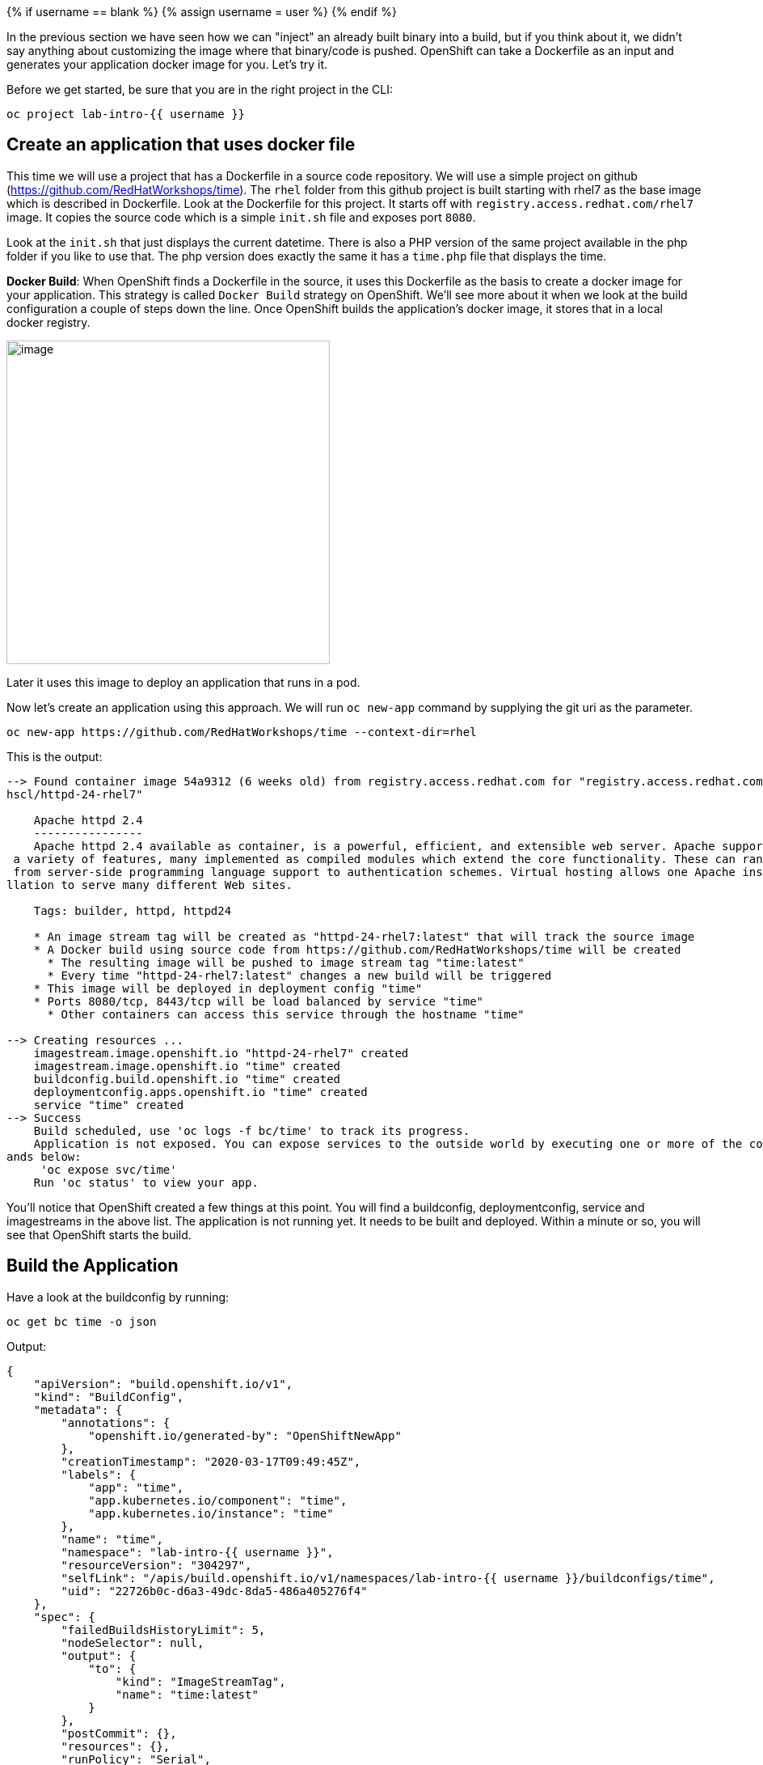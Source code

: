 
{% if username == blank %}
  {% assign username = user %}
{% endif %}

In the previous section we have seen how we can "inject" an already built binary into a build, but if you think about it, we didn't say anything about customizing the image where that binary/code is pushed. OpenShift can take a Dockerfile as an input and generates your application docker image for you. Let's try it.

Before we get started, be sure that you are in the right project in the CLI:

[source,bash,role="execute"]
----
oc project lab-intro-{{ username }}
----

## Create an application that uses docker file

This time we will use a project that has a Dockerfile in a source code repository. We will use a simple project on github
(https://github.com/RedHatWorkshops/time). The `rhel` folder from this github project is built starting with rhel7 as the base image which is
described in Dockerfile. Look at the Dockerfile for this project. It starts off with `registry.access.redhat.com/rhel7` image. It copies the
source code which is a simple `init.sh` file and exposes port `8080`.

Look at the `init.sh` that just displays the current datetime. There is also a PHP version of the same project available in the php folder if
you like to use that. The php version does exactly the same it has a `time.php` file that displays the time.

*Docker Build*: When OpenShift finds a Dockerfile in the source, it uses this Dockerfile as the basis to create a docker image for your application. This strategy is called `Docker Build` strategy on OpenShift. We’ll see more about it when we look at the build configuration a couple of steps down the line. Once OpenShift builds the application’s docker image, it stores that in a local docker registry.

image::../images/s2i-build.png[image,400]


Later it uses this image to deploy an application that runs in a pod.

Now let’s create an application using this approach. We will run `oc new-app` command by supplying the git uri as the parameter.


[source,bash,role="execute"]
----
oc new-app https://github.com/RedHatWorkshops/time --context-dir=rhel
----

This is the output:

----
--> Found container image 54a9312 (6 weeks old) from registry.access.redhat.com for "registry.access.redhat.com/r
hscl/httpd-24-rhel7"

    Apache httpd 2.4
    ----------------
    Apache httpd 2.4 available as container, is a powerful, efficient, and extensible web server. Apache supports
 a variety of features, many implemented as compiled modules which extend the core functionality. These can range
 from server-side programming language support to authentication schemes. Virtual hosting allows one Apache insta
llation to serve many different Web sites.

    Tags: builder, httpd, httpd24

    * An image stream tag will be created as "httpd-24-rhel7:latest" that will track the source image
    * A Docker build using source code from https://github.com/RedHatWorkshops/time will be created
      * The resulting image will be pushed to image stream tag "time:latest"
      * Every time "httpd-24-rhel7:latest" changes a new build will be triggered
    * This image will be deployed in deployment config "time"
    * Ports 8080/tcp, 8443/tcp will be load balanced by service "time"
      * Other containers can access this service through the hostname "time"

--> Creating resources ...
    imagestream.image.openshift.io "httpd-24-rhel7" created
    imagestream.image.openshift.io "time" created
    buildconfig.build.openshift.io "time" created
    deploymentconfig.apps.openshift.io "time" created
    service "time" created
--> Success
    Build scheduled, use 'oc logs -f bc/time' to track its progress.
    Application is not exposed. You can expose services to the outside world by executing one or more of the comm
ands below:
     'oc expose svc/time'
    Run 'oc status' to view your app.
----

You’ll notice that OpenShift created a few things at this point. You will find a buildconfig, deploymentconfig, service and imagestreams in the above list. The application is not running yet. It needs to be built and deployed. Within a minute or so, you will see that OpenShift starts the build.

## Build the Application

Have a look at the buildconfig by running:

[source,bash,role="execute"]
----
oc get bc time -o json
----

Output:

----
{
    "apiVersion": "build.openshift.io/v1",
    "kind": "BuildConfig",
    "metadata": {
        "annotations": {
            "openshift.io/generated-by": "OpenShiftNewApp"
        },
        "creationTimestamp": "2020-03-17T09:49:45Z",
        "labels": {
            "app": "time",
            "app.kubernetes.io/component": "time",
            "app.kubernetes.io/instance": "time"
        },
        "name": "time",
        "namespace": "lab-intro-{{ username }}",
        "resourceVersion": "304297",
        "selfLink": "/apis/build.openshift.io/v1/namespaces/lab-intro-{{ username }}/buildconfigs/time",
        "uid": "22726b0c-d6a3-49dc-8da5-486a405276f4"
    },
    "spec": {
        "failedBuildsHistoryLimit": 5,
        "nodeSelector": null,
        "output": {
            "to": {
                "kind": "ImageStreamTag",
                "name": "time:latest"
            }
        },
        "postCommit": {},
        "resources": {},
        "runPolicy": "Serial",
        "source": {
            "contextDir": "rhel",
            "git": {
                "uri": "https://github.com/RedHatWorkshops/time"
            },
            "type": "Git"
        },
        "strategy": {
            "dockerStrategy": {
                "from": {
                    "kind": "ImageStreamTag",
                    "name": "httpd-24-rhel7:latest"
                }
            },
            "type": "Docker"
        },
        "successfulBuildsHistoryLimit": 5,
        "triggers": [
            {
                "github": {
                    "secret": "X7ygU19P-ciEsuacb8g-"
                },
                "type": "GitHub"
            },
            {
                "generic": {
                    "secret": "LZSO-juolpmdDQAtu4DZ"
                },
                "type": "Generic"
            },
            {
                "type": "ConfigChange"
            },
            {
                "imageChange": {
                    "lastTriggeredImageID": "registry.access.redhat.com/rhscl/httpd-24-rhel7@sha256:32e50b54dccf8
47354e224d18ba58f39da053e351cf2377a9865206a43c5c62a"
                },
                "type": "ImageChange"
            }
        ]
    },
    "status": {
        "lastVersion": 1
    }
}
----

Note the name of the buildconfig in metadata is set to `time`, the git uri pointing to the value you gave while creating the application. Also note the Strategy.type set to `Docker`. This indicates that the build will use the instructions in this Dockerfile to do the docker build.

Build starts in a minute or so. You can view the list of builds using `oc get builds` command. You can also start the build using `oc start-build time` where ``time'' is the name we noticed in the buildconfig.

[source,bash,role="execute"]
----
oc get builds
----

Note the name of the build that is running i.e. time-1. We will use that name to look at the build logs. Run the command as shown below to look at the build logs. This will run for a few mins. At the end you will notice that the docker image is successfully created and it will start pushing this to OpenShift’s internal docker registry.

[source,bash,role="execute"]
----
oc logs build/time-1
----

Take a look to the logs:

----
Cloning "https://github.com/RedHatWorkshops/time" ...
        Commit: a89545e990a2041a43bd313296eee5f1ed9a44f0 (Update index.html)
        Author: Samuel Tauil <samueltauil@gmail.com>
        Date:   Tue Feb 19 19:26:49 2019 -0500
Replaced Dockerfile FROM image registry.access.redhat.com/rhscl/httpd-24-rhel7
Caching blobs under "/var/cache/blobs".

Pulling image registry.access.redhat.com/rhscl/httpd-24-rhel7@sha256:32e50b54dccf847354e224d18ba58f39da053e351cf2
377a9865206a43c5c62a ...
Getting image source signatures
Copying blob sha256:f1e56db67514d64aacc14367d514a44098bcafe117d4039444b90d1ea76c8fb4
Copying blob sha256:84e620d0abe585d05a7bed55144af0bc5efe083aed05eac1e88922034ddf1ed2
Copying blob sha256:bb13d92caffa705f32b8a7f9f661e07ddede310c6ccfa78fb53a49539740e29b
Copying blob sha256:455ea8ab06218495bbbcb14b750a0d644897b24f8c5dcf9e8698e27882583412
Copying config sha256:54a9312811c3e0d745a42a362d1931e4659c19a82ae384d0d71af8ff9a0a7bb8
Writing manifest to image destination
Storing signatures
STEP 1: FROM registry.access.redhat.com/rhscl/httpd-24-rhel7@sha256:32e50b54dccf847354e224d18ba58f39da053e351cf23
77a9865206a43c5c62a
STEP 2: ADD ./index.html /var/www/html
2a757d6f4a50a7c9ce52366c04393bc9a03f174e88936cbdb423e11ece839850
STEP 3: USER 1001
24469ca9b84c7342ae2e72dbc2aaeea16953b8b30af09d988918ba1d58d19af2
STEP 4: EXPOSE 8080
344e1423f77ea4c923a8a3c9386e7939fe9374706d30846726216c0feb9cd2f3
STEP 5: EXPOSE 8443
b06e5feead00abf1fdbe730bbf7d3340b15c885a377a85400c1c4d1f2113acd8
STEP 6: ENV "OPENSHIFT_BUILD_NAME"="time-1" "OPENSHIFT_BUILD_NAMESPACE"="lab-intro-{{ username }}" "OPENSHIFT_BUILD_SOURC
E"="https://github.com/RedHatWorkshops/time" "OPENSHIFT_BUILD_COMMIT"="a89545e990a2041a43bd313296eee5f1ed9a44f0"
0e891f001cfd7a8cdb68f69f429395ec6e7ab81c2eac2a1fea5cc11ee4cfcb0e
STEP 7: LABEL "io.openshift.build.commit.author"="Samuel Tauil \u003csamueltauil@gmail.com\u003e" "io.openshift.b
uild.commit.date"="Tue Feb 19 19:26:49 2019 -0500" "io.openshift.build.commit.id"="a89545e990a2041a43bd313296eee5
f1ed9a44f0" "io.openshift.build.commit.message"="Update index.html" "io.openshift.build.commit.ref"="master" "io.
openshift.build.name"="time-1" "io.openshift.build.namespace"="lab-intro-{{ username }}" "io.openshift.build.source-conte
xt-dir"="rhel" "io.openshift.build.source-location"="https://github.com/RedHatWorkshops/time"
STEP 8: COMMIT temp.builder.openshift.io/lab-intro-{{ username }}/time-1:c79b2f3d
2009734177d5bd7c4f4dca6f9d1bbb9422bfa4a507ce5c26baad1f37a84e0485
2009734177d5bd7c4f4dca6f9d1bbb9422bfa4a507ce5c26baad1f37a84e0485

Pushing image image-registry.openshift-image-registry.svc:5000/lab-intro-{{ username }}/time:latest ...
Getting image source signatures
Copying blob sha256:bb13d92caffa705f32b8a7f9f661e07ddede310c6ccfa78fb53a49539740e29b
Copying blob sha256:af186557a89c3b0b483075e5ceebf5c0838d69390f9ad32b686e607215df471b
Copying blob sha256:455ea8ab06218495bbbcb14b750a0d644897b24f8c5dcf9e8698e27882583412
Copying blob sha256:f1e56db67514d64aacc14367d514a44098bcafe117d4039444b90d1ea76c8fb4
Copying blob sha256:84e620d0abe585d05a7bed55144af0bc5efe083aed05eac1e88922034ddf1ed2
Copying config sha256:2009734177d5bd7c4f4dca6f9d1bbb9422bfa4a507ce5c26baad1f37a84e0485
Writing manifest to image destination
Storing signatures
Successfully pushed image-registry.openshift-image-registry.svc:5000/lab-intro-{{ username }}/time@sha256:c51fff708ad5b40
31da973efb891ccb9977f16ec0f0544421bb3e47766b82f0c
Push successful
----

In the above log note how the image is pushed to the local docker registry. The registry is running at `172.30.246.7` at port `5000`.

## Review the Deployment

Once the image is pushed to the docker registry, OpenShift will trigger a deploy process. Let us also quickly look at the deployment configuration by running the following command. Note dc represents deploymentconfig.

[source,bash,role="execute"]
----
oc get dc -o json
----

Output:

----
{
    "apiVersion": "v1",
    "items": [
        {
            "apiVersion": "apps.openshift.io/v1",
            "kind": "DeploymentConfig",
            "metadata": {
                "annotations": {
                    "openshift.io/generated-by": "OpenShiftNewApp"
                },
                "creationTimestamp": "2020-03-17T09:49:45Z",
                "generation": 2,
                "labels": {
                    "app": "time",
                    "app.kubernetes.io/component": "time",
                    "app.kubernetes.io/instance": "time"
                },
                "name": "time",
                "namespace": "lab-intro-{{ username }}",
                "resourceVersion": "304729",
                "selfLink": "/apis/apps.openshift.io/v1/namespaces/lab-intro-{{ username }}/deploymentconfigs/time",
                "uid": "1f70a580-df20-481e-bf82-67800116bb0c"
            },
            "spec": {
                "replicas": 1,
                "revisionHistoryLimit": 10,
                "selector": {
                    "deploymentconfig": "time"
                },
                "strategy": {
                    "activeDeadlineSeconds": 21600,
                    "resources": {},
                    "rollingParams": {
                        "intervalSeconds": 1,
                        "maxSurge": "25%",
                        "maxUnavailable": "25%",
                        "timeoutSeconds": 600,
                        "updatePeriodSeconds": 1
                    },
                    "type": "Rolling"
                },
                "template": {
                    "metadata": {
                        "annotations": {
                            "openshift.io/generated-by": "OpenShiftNewApp"
                        },
                        "creationTimestamp": null,
                        "labels": {
                            "deploymentconfig": "time"
                        }
                    },
                    "spec": {
                        "containers": [
                            {
                                "image": "image-registry.openshift-image-registry.svc:5000/lab-intro-{{ username }}/time@
sha256:c51fff708ad5b4031da973efb891ccb9977f16ec0f0544421bb3e47766b82f0c",
                                "imagePullPolicy": "Always",
                                "name": "time",
                                "ports": [
                                    {
                                        "containerPort": 8080,
                                        "protocol": "TCP"
                                    },
                                    {
                                        "containerPort": 8443,
                                        "protocol": "TCP"
                                    }
                                ],
                                "resources": {},
                                "terminationMessagePath": "/dev/termination-log",
                                "terminationMessagePolicy": "File"
                            }
                        ],
                        "dnsPolicy": "ClusterFirst",
                        "restartPolicy": "Always",
                        "schedulerName": "default-scheduler",
                        "securityContext": {},
                        "terminationGracePeriodSeconds": 30
                    }
                },
                "test": false,
                "triggers": [
                    {
                        "type": "ConfigChange"
                    },
                    {
                        "imageChangeParams": {
                            "automatic": true,
                            "containerNames": [
                                "time"
                            ],
                            "from": {
                                "kind": "ImageStreamTag",
                                "name": "time:latest",
                                "namespace": "lab-intro-{{ username }}"
                            },
                            "lastTriggeredImage": "image-registry.openshift-image-registry.svc:5000/lab-intro-use
r19/time@sha256:c51fff708ad5b4031da973efb891ccb9977f16ec0f0544421bb3e47766b82f0c"
                        },
                        "type": "ImageChange"
                    }
                ]
            },
            "status": {
                "availableReplicas": 1,
                "conditions": [
                    {
                        "lastTransitionTime": "2020-03-17T09:50:53Z",
                        "lastUpdateTime": "2020-03-17T09:50:53Z",
                        "message": "Deployment config has minimum availability.",
                        "status": "True",
                        "type": "Available"
                    },
                    {
                        "lastTransitionTime": "2020-03-17T09:50:54Z",
                        "lastUpdateTime": "2020-03-17T09:50:54Z",
                        "message": "replication controller \"time-1\" successfully rolled out",
                        "reason": "NewReplicationControllerAvailable",
                        "status": "True",
                        "type": "Progressing"
                    }
                ],
                "details": {
                    "causes": [
                        {
                            "type": "ConfigChange"
                        }
                    ],
                    "message": "config change"
                },
                "latestVersion": 1,
                "observedGeneration": 2,
                "readyReplicas": 1,
                "replicas": 1,
                "unavailableReplicas": 0,
                "updatedReplicas": 1
            }
        }
    ],
    "kind": "List",
    "metadata": {
        "resourceVersion": "",
        "selfLink": ""
    }
}
----

Note where the image is picked from. It shows that the deployment picks the image from the local registry (same ip address and port as in buildconfig) and the image tag is same as what we built earlier. This means the deployment step deploys the application image what was built earlier during the build step.

If you get the list of pods, you’ll notice that the application gets deployed quickly and starts running in its own pod.

[source,bash,role="execute"]
----
oc get pods
----
You should see something like this:

----
NAME            READY   STATUS      RESTARTS   AGE
time-1-build    0/1     Completed   0          3m45s
time-1-deploy   0/1     Completed   0          3m4s
time-1-sk65g    1/1     Running     0          2m56s
----

## Exposing the application

This step is very much the same as what we did in the previous exercise. We will check the service and add a route to expose that service.

[source,bash,role="execute"]
----
oc get services
----

Here we expose the service as a route.

[source,bash,role="execute"]
----
oc expose service time
----

And then we check the route exposed.

[source,bash,role="execute"]
----
oc get routes
----


## Check the running application

Now run the application by using the route you provided in the previous step. You can use either curl or your browser. The application displays this message:* "Congratulations you just deployed your app by using a Docker build strategy!"

[source,bash,role="execute"]
----
curl http://time-lab-intro-{{ username }}.{{ cluster_subdomain }}
----












## Mixing Dockerfile and binary builds 

Let's do it a little bit more interesting than just use one of the deployment that We already reviewed, let's mix a couple of them binary+ Dockerfile builds. In this example We will be using a source-to-image but deploying a binary and at the same time using a custom Dockerfile where we get the binary file in a `RUN` statement (That's slightly different form the binary example that we did in another module). 

Here we have to add an additional step to the ones reviewed during the "Deploying application with binary files" module because We have to create two sources for the same build, one first source that is the custom Docker file and a second one that is the binary file. 

If we try to use the `oc new-build` to mix both binary and Dcokerfile builds,  We will face this error:


----
$ oc new-build --binary=true -D $'FROM openshift/wildfly-101-centos7:latest\nCOPY ROOT.war /wil
dfly/standalone/deployments/ROOT.war\nCMD $STI_SCRIPTS_PATH/run' --name=jpetstore
error: specifying binary builds and source repositories at the same time is not allowed
----


So since you cannot do both using the `oc new-build` command We can either create a yaml file for this build and create it from there, or create a Dockerfile build and then path that build to include the second source (binary). We will be doing the later so you can see the error that We get if we try to use that Dockerfile that expects a ROOT.war that is not there in the image (because at that point we are not injecting any binary)


### Create a new buildconfig with a Dockerfile

First let's create a new build with a custom Dockerfile. In order to change a little bit the example of the "Deploying with custom Dockerfile", this time We are going to inject the Dockerfile as an inline parameter.

[source,bash,role="execute"]
----
oc new-build -D $'FROM openshift/wildfly-101-centos7:latest\nCOPY ROOT.war /wildfly/standalone/deployments/ROOT.war\nCMD $STI_SCRIPTS_PATH/run' --name=jpetstore 
----

If you check the created BuildConfig 

[source,bash,role="execute"]
----
oc get bc jpetstore -o yaml
----

...you will see how the source is just a Dockerfile

----
..
..
  source:
    dockerfile: |-
      FROM openshift/wildfly-101-centos7:latest
      COPY ROOT.war /wildfly/standalone/deployments/ROOT.war
      CMD $STI_SCRIPTS_PATH/run
    type: Dockerfile
..
..
----


Taking a look to the builds, you will see how the build failed because the Dockerfile is expecting a root.WAR file that is not in the image since we didn't injected yet


[source,bash,role="execute"]
----
oc get build
----


[source,bash,role="execute"]
----
oc logs jpetstore-1-build
----

Output

----
..
..

STEP 1: FROM openshift/wildfly-101-centos7@sha256:7775d40f77e22897dc760b76f1656f67ef6bd5561b4d74fbb030b977f61d48e8
STEP 2: COPY ROOT.war /wildfly/standalone/deployments/ROOT.war
error: build error: error dry-running "COPY ROOT.war /wildfly/standalone/deployments/ROOT.war": no files found matching "/tmp/b
uild/inputs/ROOT.war": no such file or directory
----

### Include the binary source in the BuildConfig

In order to inject the binary file we need to add another source for this buildconfig, you can use `oc edit bc` or just a path like this one


[source,bash,role="execute"]
----
oc patch  bc jpetstore -p '{"spec":{"source":{"binary":{"asFile":"ROOT.war"}}}}'
----

Check the changes

[source,bash,role="execute"]
----
oc get bc jpetstore -o yaml
----

Now there are two sources: the Dockerfile to customize the image and the binary because our image customization needs a binary file that must be injected while invoking the build

----
..
..
  source:
    binary:
      asFile: ROOT.war
    dockerfile: |-
      FROM openshift/wildfly-101-centos7:latest
      COPY ROOT.war /wildfly/standalone/deployments/ROOT.war
      CMD $STI_SCRIPTS_PATH/run
    type: Binary
..
..
----


### Get the binary file (this time We will compile it instead of just download it)

This time we are going to get the code and compile it locally this first time (in our example in the "Deployment with binary files" modules we just downloaded the pre-compiled WAR file)

[source,bash,role="execute"]
----
curl -O https://raw.githubusercontent.com/RedHatWorkshops/ps/master/deployments/ROOT.war
----


### Execute the build to generate the ImageStream including the binary file

Run the build

[source,bash,role="execute"]
----
oc start-build jpetstore --from-file=ROOT.war --wait=true
----

Now a new build is trigger. 

[source,bash,role="execute"]
----
oc get build
----

----
$ oc get build
NAME                     TYPE     FROM         STATUS                       STARTED          DURATION
jpetstore-1   Docker   Dockerfile   Failed (DockerBuildFailed)   5 minutes ago    55s
jpetstore-2   Docker   Binary       Complete                     2 minutes ago   56s
----

You can see the difference between the first build that it said that is was just from "Dockerfile" and this one that finished that comes from "Binary" (although it is getting the custom Dockerfile too)



### Deploy the application and test it

First deploy using the generated ImageStream

[source,bash,role="execute"]
----
oc new-app jpetstore 
----

Then expose the application

[source,bash,role="execute"]
----
oc expose svc/jpetstore
----

Wait until the POD is Running

[source,bash,role="execute"]
----
oc get pod
----



At this point you can test the application

[source,bash,role="execute"]
----
oc get routes
----

http://jpetstore-lab-intro-{{ username }}.{{ cluster_subdomain }}



